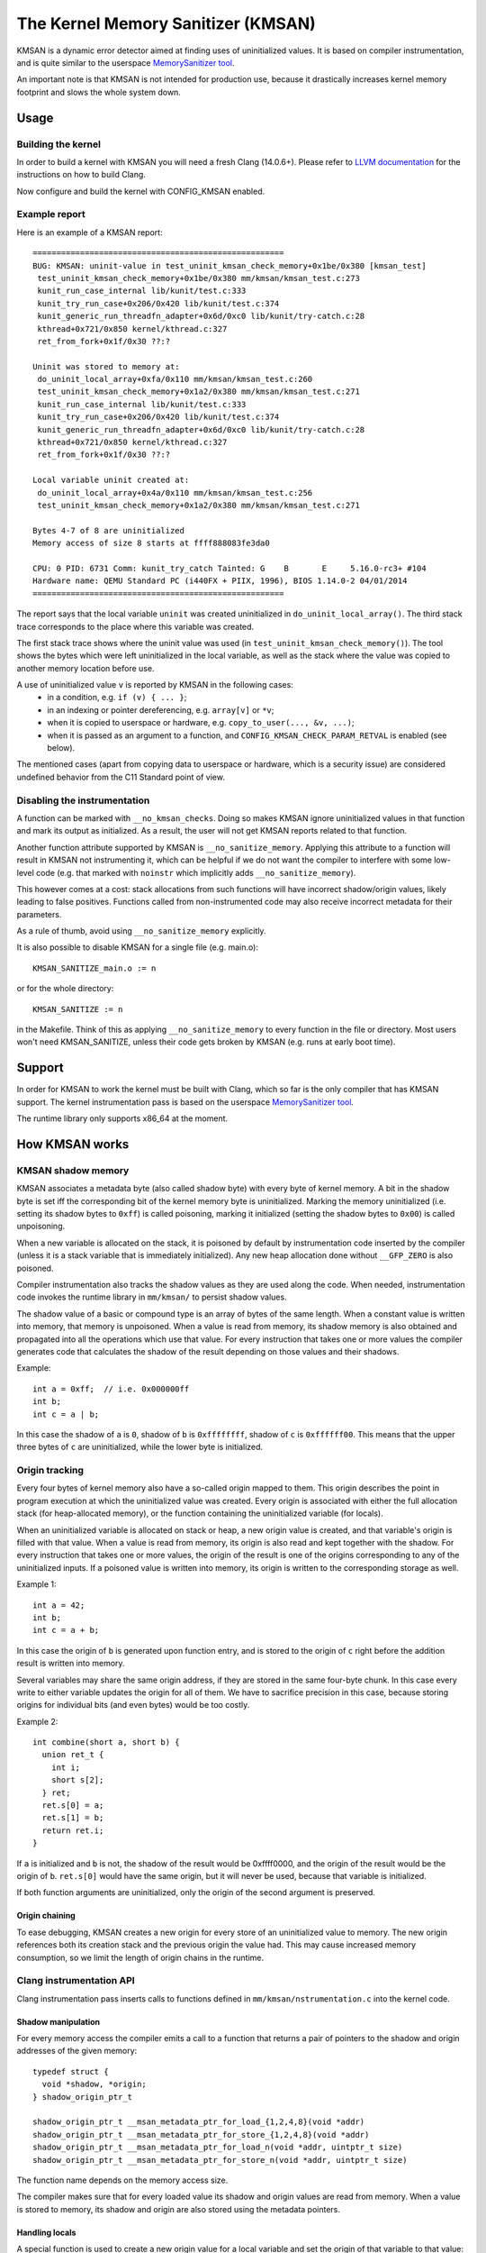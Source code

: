 .. SPDX-License-Identifier: GPL-2.0
.. Copyright (C) 2022, Google LLC.

===================================
The Kernel Memory Sanitizer (KMSAN)
===================================

KMSAN is a dynamic error detector aimed at finding uses of uninitialized
values. It is based on compiler instrumentation, and is quite similar to the
userspace `MemorySanitizer tool`_.

An important note is that KMSAN is not intended for production use, because it
drastically increases kernel memory footprint and slows the whole system down.

Usage
=====

Building the kernel
-------------------

In order to build a kernel with KMSAN you will need a fresh Clang (14.0.6+).
Please refer to `LLVM documentation`_ for the instructions on how to build Clang.

Now configure and build the kernel with CONFIG_KMSAN enabled.

Example report
--------------

Here is an example of a KMSAN report::

  =====================================================
  BUG: KMSAN: uninit-value in test_uninit_kmsan_check_memory+0x1be/0x380 [kmsan_test]
   test_uninit_kmsan_check_memory+0x1be/0x380 mm/kmsan/kmsan_test.c:273
   kunit_run_case_internal lib/kunit/test.c:333
   kunit_try_run_case+0x206/0x420 lib/kunit/test.c:374
   kunit_generic_run_threadfn_adapter+0x6d/0xc0 lib/kunit/try-catch.c:28
   kthread+0x721/0x850 kernel/kthread.c:327
   ret_from_fork+0x1f/0x30 ??:?

  Uninit was stored to memory at:
   do_uninit_local_array+0xfa/0x110 mm/kmsan/kmsan_test.c:260
   test_uninit_kmsan_check_memory+0x1a2/0x380 mm/kmsan/kmsan_test.c:271
   kunit_run_case_internal lib/kunit/test.c:333
   kunit_try_run_case+0x206/0x420 lib/kunit/test.c:374
   kunit_generic_run_threadfn_adapter+0x6d/0xc0 lib/kunit/try-catch.c:28
   kthread+0x721/0x850 kernel/kthread.c:327
   ret_from_fork+0x1f/0x30 ??:?

  Local variable uninit created at:
   do_uninit_local_array+0x4a/0x110 mm/kmsan/kmsan_test.c:256
   test_uninit_kmsan_check_memory+0x1a2/0x380 mm/kmsan/kmsan_test.c:271

  Bytes 4-7 of 8 are uninitialized
  Memory access of size 8 starts at ffff888083fe3da0

  CPU: 0 PID: 6731 Comm: kunit_try_catch Tainted: G    B       E     5.16.0-rc3+ #104
  Hardware name: QEMU Standard PC (i440FX + PIIX, 1996), BIOS 1.14.0-2 04/01/2014
  =====================================================

The report says that the local variable ``uninit`` was created uninitialized in
``do_uninit_local_array()``. The third stack trace corresponds to the place
where this variable was created.

The first stack trace shows where the uninit value was used (in
``test_uninit_kmsan_check_memory()``). The tool shows the bytes which were left
uninitialized in the local variable, as well as the stack where the value was
copied to another memory location before use.

A use of uninitialized value ``v`` is reported by KMSAN in the following cases:
 - in a condition, e.g. ``if (v) { ... }``;
 - in an indexing or pointer dereferencing, e.g. ``array[v]`` or ``*v``;
 - when it is copied to userspace or hardware, e.g. ``copy_to_user(..., &v, ...)``;
 - when it is passed as an argument to a function, and
   ``CONFIG_KMSAN_CHECK_PARAM_RETVAL`` is enabled (see below).

The mentioned cases (apart from copying data to userspace or hardware, which is
a security issue) are considered undefined behavior from the C11 Standard point
of view.

Disabling the instrumentation
-----------------------------

A function can be marked with ``__no_kmsan_checks``. Doing so makes KMSAN
ignore uninitialized values in that function and mark its output as initialized.
As a result, the user will not get KMSAN reports related to that function.

Another function attribute supported by KMSAN is ``__no_sanitize_memory``.
Applying this attribute to a function will result in KMSAN not instrumenting
it, which can be helpful if we do not want the compiler to interfere with some
low-level code (e.g. that marked with ``noinstr`` which implicitly adds
``__no_sanitize_memory``).

This however comes at a cost: stack allocations from such functions will have
incorrect shadow/origin values, likely leading to false positives. Functions
called from non-instrumented code may also receive incorrect metadata for their
parameters.

As a rule of thumb, avoid using ``__no_sanitize_memory`` explicitly.

It is also possible to disable KMSAN for a single file (e.g. main.o)::

  KMSAN_SANITIZE_main.o := n

or for the whole directory::

  KMSAN_SANITIZE := n

in the Makefile. Think of this as applying ``__no_sanitize_memory`` to every
function in the file or directory. Most users won't need KMSAN_SANITIZE, unless
their code gets broken by KMSAN (e.g. runs at early boot time).

Support
=======

In order for KMSAN to work the kernel must be built with Clang, which so far is
the only compiler that has KMSAN support. The kernel instrumentation pass is
based on the userspace `MemorySanitizer tool`_.

The runtime library only supports x86_64 at the moment.

How KMSAN works
===============

KMSAN shadow memory
-------------------

KMSAN associates a metadata byte (also called shadow byte) with every byte of
kernel memory. A bit in the shadow byte is set iff the corresponding bit of the
kernel memory byte is uninitialized. Marking the memory uninitialized (i.e.
setting its shadow bytes to ``0xff``) is called poisoning, marking it
initialized (setting the shadow bytes to ``0x00``) is called unpoisoning.

When a new variable is allocated on the stack, it is poisoned by default by
instrumentation code inserted by the compiler (unless it is a stack variable
that is immediately initialized). Any new heap allocation done without
``__GFP_ZERO`` is also poisoned.

Compiler instrumentation also tracks the shadow values as they are used along
the code. When needed, instrumentation code invokes the runtime library in
``mm/kmsan/`` to persist shadow values.

The shadow value of a basic or compound type is an array of bytes of the same
length. When a constant value is written into memory, that memory is unpoisoned.
When a value is read from memory, its shadow memory is also obtained and
propagated into all the operations which use that value. For every instruction
that takes one or more values the compiler generates code that calculates the
shadow of the result depending on those values and their shadows.

Example::

  int a = 0xff;  // i.e. 0x000000ff
  int b;
  int c = a | b;

In this case the shadow of ``a`` is ``0``, shadow of ``b`` is ``0xffffffff``,
shadow of ``c`` is ``0xffffff00``. This means that the upper three bytes of
``c`` are uninitialized, while the lower byte is initialized.

Origin tracking
---------------

Every four bytes of kernel memory also have a so-called origin mapped to them.
This origin describes the point in program execution at which the uninitialized
value was created. Every origin is associated with either the full allocation
stack (for heap-allocated memory), or the function containing the uninitialized
variable (for locals).

When an uninitialized variable is allocated on stack or heap, a new origin
value is created, and that variable's origin is filled with that value. When a
value is read from memory, its origin is also read and kept together with the
shadow. For every instruction that takes one or more values, the origin of the
result is one of the origins corresponding to any of the uninitialized inputs.
If a poisoned value is written into memory, its origin is written to the
corresponding storage as well.

Example 1::

  int a = 42;
  int b;
  int c = a + b;

In this case the origin of ``b`` is generated upon function entry, and is
stored to the origin of ``c`` right before the addition result is written into
memory.

Several variables may share the same origin address, if they are stored in the
same four-byte chunk. In this case every write to either variable updates the
origin for all of them. We have to sacrifice precision in this case, because
storing origins for individual bits (and even bytes) would be too costly.

Example 2::

  int combine(short a, short b) {
    union ret_t {
      int i;
      short s[2];
    } ret;
    ret.s[0] = a;
    ret.s[1] = b;
    return ret.i;
  }

If ``a`` is initialized and ``b`` is not, the shadow of the result would be
0xffff0000, and the origin of the result would be the origin of ``b``.
``ret.s[0]`` would have the same origin, but it will never be used, because
that variable is initialized.

If both function arguments are uninitialized, only the origin of the second
argument is preserved.

Origin chaining
~~~~~~~~~~~~~~~

To ease debugging, KMSAN creates a new origin for every store of an
uninitialized value to memory. The new origin references both its creation stack
and the previous origin the value had. This may cause increased memory
consumption, so we limit the length of origin chains in the runtime.

Clang instrumentation API
-------------------------

Clang instrumentation pass inserts calls to functions defined in
``mm/kmsan/nstrumentation.c`` into the kernel code.

Shadow manipulation
~~~~~~~~~~~~~~~~~~~

For every memory access the compiler emits a call to a function that returns a
pair of pointers to the shadow and origin addresses of the given memory::

  typedef struct {
    void *shadow, *origin;
  } shadow_origin_ptr_t

  shadow_origin_ptr_t __msan_metadata_ptr_for_load_{1,2,4,8}(void *addr)
  shadow_origin_ptr_t __msan_metadata_ptr_for_store_{1,2,4,8}(void *addr)
  shadow_origin_ptr_t __msan_metadata_ptr_for_load_n(void *addr, uintptr_t size)
  shadow_origin_ptr_t __msan_metadata_ptr_for_store_n(void *addr, uintptr_t size)

The function name depends on the memory access size.

The compiler makes sure that for every loaded value its shadow and origin
values are read from memory. When a value is stored to memory, its shadow and
origin are also stored using the metadata pointers.

Handling locals
~~~~~~~~~~~~~~~

A special function is used to create a new origin value for a local variable and
set the origin of that variable to that value::

  void __msan_poison_alloca(void *addr, uintptr_t size, char *descr)

Access to per-task data
~~~~~~~~~~~~~~~~~~~~~~~

At the beginning of every instrumented function KMSAN inserts a call to
``__msan_get_context_state()``::

  kmsan_context_state *__msan_get_context_state(void)

``kmsan_context_state`` is declared in ``include/linux/kmsan.h``::

  struct kmsan_context_state {
    char param_tls[KMSAN_PARAM_SIZE];
    char retval_tls[KMSAN_RETVAL_SIZE];
    char va_arg_tls[KMSAN_PARAM_SIZE];
    char va_arg_origin_tls[KMSAN_PARAM_SIZE];
    u64 va_arg_overflow_size_tls;
    char param_origin_tls[KMSAN_PARAM_SIZE];
    depot_stack_handle_t retval_origin_tls;
  };

This structure is used by KMSAN to pass parameter shadows and origins between
instrumented functions (unless the parameters are checked immediately by
``CONFIG_KMSAN_CHECK_PARAM_RETVAL``).

Passing uninitialized values to functions
~~~~~~~~~~~~~~~~~~~~~~~~~~~~~~~~~~~~~~~~~

Clang's MemorySanitizer instrumentation has an option,
``-fsanitize-memory-param-retval``, which makes the compiler check function
parameters passed by value, as well as function return values.

The option is controlled by ``CONFIG_KMSAN_CHECK_PARAM_RETVAL``, which is
enabled by default to let KMSAN report uninitialized values earlier.
Please refer to the `LKML discussion`_ for more details.

Because of the way the checks are implemented in LLVM (they are only applied to
parameters marked as ``noundef``), not all parameters are guaranteed to be
checked, so we cannot give up the metadata storage in ``kmsan_context_state``.

String functions
~~~~~~~~~~~~~~~~

The compiler replaces calls to ``memcpy()``/``memmove()``/``memset()`` with the
following functions. These functions are also called when data structures are
initialized or copied, making sure shadow and origin values are copied alongside
with the data::

  void *__msan_memcpy(void *dst, void *src, uintptr_t n)
  void *__msan_memmove(void *dst, void *src, uintptr_t n)
  void *__msan_memset(void *dst, int c, uintptr_t n)

Error reporting
~~~~~~~~~~~~~~~

For each use of a value the compiler emits a shadow check that calls
``__msan_warning()`` in the case that value is poisoned::

  void __msan_warning(u32 origin)

``__msan_warning()`` causes KMSAN runtime to print an error report.

Inline assembly instrumentation
~~~~~~~~~~~~~~~~~~~~~~~~~~~~~~~

KMSAN instruments every inline assembly output with a call to::

  void __msan_instrument_asm_store(void *addr, uintptr_t size)

, which unpoisons the memory region.

This approach may mask certain errors, but it also helps to avoid a lot of
false positives in bitwise operations, atomics etc.

Sometimes the pointers passed into inline assembly do not point to valid memory.
In such cases they are ignored at runtime.


Runtime library
---------------

The code is located in ``mm/kmsan/``.

Per-task KMSAN state
~~~~~~~~~~~~~~~~~~~~

Every task_struct has an associated KMSAN task state that holds the KMSAN
context (see above) and a per-task flag disallowing KMSAN reports::

  struct kmsan_context {
    ...
    bool allow_reporting;
    struct kmsan_context_state cstate;
    ...
  }

  struct task_struct {
    ...
    struct kmsan_context kmsan;
    ...
  }

KMSAN contexts
~~~~~~~~~~~~~~

When running in a kernel task context, KMSAN uses ``current->kmsan.cstate`` to
hold the metadata for function parameters and return values.

But in the case the kernel is running in the interrupt, softirq or NMI context,
where ``current`` is unavailable, KMSAN switches to per-cpu interrupt state::

  DEFINE_PER_CPU(struct kmsan_ctx, kmsan_percpu_ctx);

Metadata allocation
~~~~~~~~~~~~~~~~~~~

There are several places in the kernel for which the metadata is stored.

1. Each ``struct page`` instance contains two pointers to its shadow and
origin pages::

  struct page {
    ...
    struct page *shadow, *origin;
    ...
  };

At boot-time, the kernel allocates shadow and origin pages for every available
kernel page. This is done quite late, when the kernel address space is already
fragmented, so normal data pages may arbitrarily interleave with the metadata
pages.

This means that in general for two contiguous memory pages their shadow/origin
pages may not be contiguous. Consequently, if a memory access crosses the
boundary of a memory block, accesses to shadow/origin memory may potentially
corrupt other pages or read incorrect values from them.

In practice, contiguous memory pages returned by the same ``alloc_pages()``
call will have contiguous metadata, whereas if these pages belong to two
different allocations their metadata pages can be fragmented.

For the kernel data (``.data``, ``.bss`` etc.) and percpu memory regions
there also are no guarantees on metadata contiguity.

In the case ``__msan_metadata_ptr_for_XXX_YYY()`` hits the border between two
pages with non-contiguous metadata, it returns pointers to fake shadow/origin regions::

  char dummy_load_page[PAGE_SIZE] __attribute__((aligned(PAGE_SIZE)));
  char dummy_store_page[PAGE_SIZE] __attribute__((aligned(PAGE_SIZE)));

``dummy_load_page`` is zero-initialized, so reads from it always yield zeroes.
All stores to ``dummy_store_page`` are ignored.

2. For vmalloc memory and modules, there is a direct mapping between the memory
range, its shadow and origin. KMSAN reduces the vmalloc area by 3/4, making only
the first quarter available to ``vmalloc()``. The second quarter of the vmalloc
area contains shadow memory for the first quarter, the third one holds the
origins. A small part of the fourth quarter contains shadow and origins for the
kernel modules. Please refer to ``arch/x86/include/asm/pgtable_64_types.h`` for
more details.

When an array of pages is mapped into a contiguous virtual memory space, their
shadow and origin pages are similarly mapped into contiguous regions.

References
==========

E. Stepanov, K. Serebryany. `MemorySanitizer: fast detector of uninitialized
memory use in C++
<https://static.googleusercontent.com/media/research.google.com/en//pubs/archive/43308.pdf>`_.
In Proceedings of CGO 2015.

.. _MemorySanitizer tool: https://clang.llvm.org/docs/MemorySanitizer.html
.. _LLVM documentation: https://llvm.org/docs/GettingStarted.html
.. _LKML discussion: https://lore.kernel.org/all/20220614144853.3693273-1-glider@google.com/
